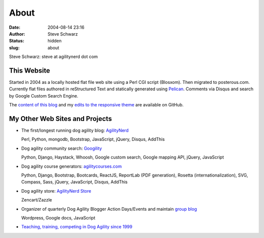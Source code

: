 About
#####
:date: 2004-08-14 23:16
:author: Steve Schwarz
:status: hidden
:slug: about

Steve Schwarz: steve at agilitynerd dot com

This Website
@@@@@@@@@@@@

Started in 2004 as a locally hosted flat file web site using a Perl CGI script (Blosxom). Then migrated to posterous.com. Currently flat files authored in reStructured Text and statically generated using `Pelican`_. Comments via Disqus and search by Google Custom Search Engine.

The `content of this blog <https://github.com/saschwarz/tech-agilitynerd>`_ and my `edits to the responsive theme <https://github.com/saschwarz/pelican-bootstrap-responsive-theme>`_ are available on GitHub.

My Other Web Sites and Projects
@@@@@@@@@@@@@@@@@@@@@@@@@@@@@@@

- The first/longest running dog agility blog: `AgilityNerd <http://agilitynerd.com>`_

  Perl, Python, mongodb, Bootstrap, JavaScript, jQuery, Disqus, AddThis

- Dog agility community search: `Googility <http://googility.com>`_

  Python, Django, Haystack, Whoosh, Google custom search, Google mapping API, jQuery, JavaScript

- Dog agility course generators: `agilitycourses.com <http://agilitycourses.com>`_

  Python, Django, Bootstrap, Bootcards, ReactJS, ReportLab (PDF generation), Rosetta (internationalization), SVG, Compass, Sass, jQuery, JavaScript, Disqus, AddThis

- Dog agility store: `AgilityNerd Store <http://store.agilitynerd.com>`_

  Zencart/Zazzle

- Organizer of quarterly Dog Agility Blogger Action Days/Events and maintain `group blog <http://dogagilityblogevents.wordpress.com/>`_

  Wordpress, Google docs, JavaScript

- `Teaching, training, competing in Dog Agility since 1999 <http://agilitynerd.com/blog/static/about.html>`_

.. _Pelican: http://docs.getpelican.com/
